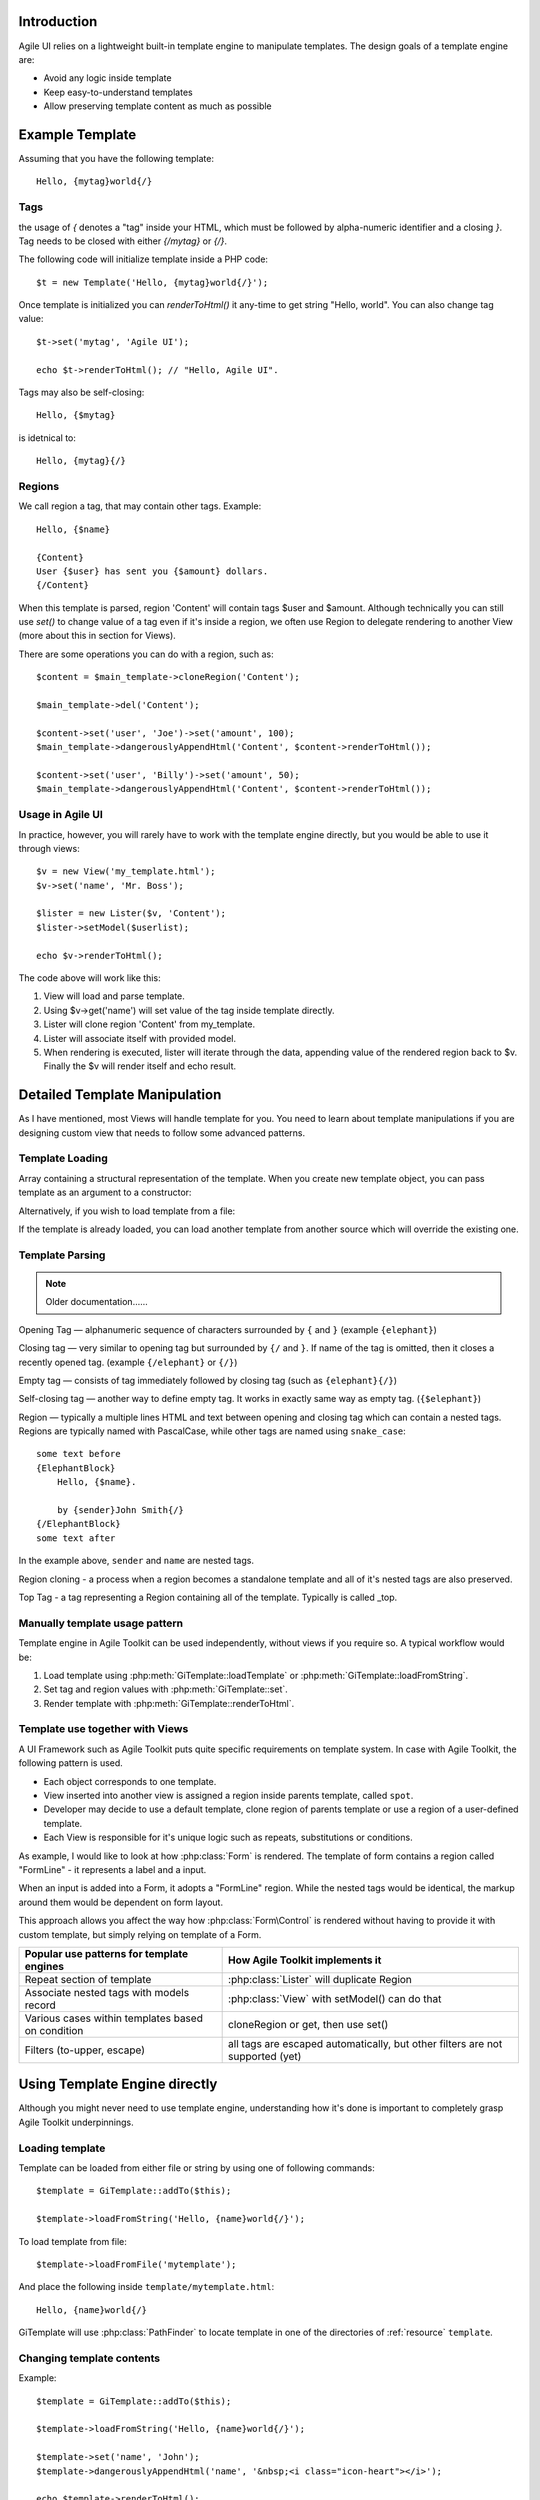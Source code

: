 

.. _Template:

Introduction
============

Agile UI relies on a lightweight built-in template engine to manipulate templates.
The design goals of a template engine are:

- Avoid any logic inside template

- Keep easy-to-understand templates

- Allow preserving template content as much as possible

Example Template
================

Assuming that you have the following template::

    Hello, {mytag}world{/}

Tags
----

the usage of `{` denotes a "tag" inside your HTML, which must be followed by
alpha-numeric identifier and a closing `}`. Tag needs to be closed with either
`{/mytag}` or `{/}`.

The following code will initialize template inside a PHP code::

    $t = new Template('Hello, {mytag}world{/}');

Once template is initialized you can `renderToHtml()` it any-time to get string
"Hello, world". You can also change tag value::

    $t->set('mytag', 'Agile UI');

    echo $t->renderToHtml(); // "Hello, Agile UI".

Tags may also be self-closing::

    Hello, {$mytag}

is idetnical to::

    Hello, {mytag}{/}


Regions
-------

We call region a tag, that may contain other tags. Example::

    Hello, {$name}

    {Content}
    User {$user} has sent you {$amount} dollars.
    {/Content}

When this template is parsed, region 'Content' will contain tags
$user and $amount. Although technically you can still use `set()`
to change value of a tag even if it's inside a region, we often
use Region to delegate rendering to another View (more about this
in section for Views).

There are some operations you can do with a region, such as::

    $content = $main_template->cloneRegion('Content');

    $main_template->del('Content');

    $content->set('user', 'Joe')->set('amount', 100);
    $main_template->dangerouslyAppendHtml('Content', $content->renderToHtml());

    $content->set('user', 'Billy')->set('amount', 50);
    $main_template->dangerouslyAppendHtml('Content', $content->renderToHtml());

Usage in Agile UI
-----------------

In practice, however, you will rarely have to work with the template
engine directly, but you would be able to use it through views::


    $v = new View('my_template.html');
    $v->set('name', 'Mr. Boss');

    $lister = new Lister($v, 'Content');
    $lister->setModel($userlist);

    echo $v->renderToHtml();

The code above will work like this:

1. View will load and parse template.

2. Using $v->get('name') will set value of the tag inside template directly.

3. Lister will clone region 'Content' from my_template.

4. Lister will associate itself with provided model.

5. When rendering is executed, lister will iterate through the data,
   appending value of the rendered region back to $v. Finally the
   $v will render itself and echo result.


Detailed Template Manipulation
==============================

As I have mentioned, most Views will handle template for you. You need to
learn about template manipulations if you are designing custom view that
needs to follow some advanced patterns.

.. php:class:: Template

Template Loading
----------------


Array containing a structural representation of the template. When you
create new template object, you can pass template as an argument to a
constructor:

.. php:method:: __construct($template_string)

    Will parse template specified as an argument.

Alternatively, if you wish to load template from a file:

.. php:method:: loadFromFile($filename)

    Read file and load contents as a template.

.. php:method:: tryLoadFromFile($filename)

    Try loading the template. Returns false if template couldn't be loaded. This can be used
    if you attempt to load template from various locations.

.. php:method:: loadFromString($string)

    Same as using constructor.

If the template is already loaded, you can load another template from
another source which will override the existing one.

Template Parsing
----------------

.. note:: Older documentation......

Opening Tag — alphanumeric sequence of characters surrounded by ``{``
and ``}`` (example ``{elephant}``)

Closing tag — very similar to opening tag but surrounded by ``{/`` and
``}``. If name of the tag is omitted, then it closes a recently opened tag.
(example ``{/elephant}`` or ``{/}``)

Empty tag — consists of tag immediately followed by closing tag (such as
``{elephant}{/}``)

Self-closing tag — another way to define empty tag. It works in exactly
same way as empty tag. (``{$elephant}``)

Region — typically a multiple lines HTML and text between opening and
closing tag which can contain a nested tags. Regions are typically named
with PascalCase, while other tags are named using ``snake_case``::

    some text before
    {ElephantBlock}
        Hello, {$name}.

        by {sender}John Smith{/}
    {/ElephantBlock}
    some text after

In the example above, ``sender`` and ``name`` are nested tags.

Region cloning - a process when a region becomes a standalone template and
all of it's nested tags are also preserved.

Top Tag - a tag representing a Region containing all of the template. Typically
is called _top.

Manually template usage pattern
-------------------------------

Template engine in Agile Toolkit can be used independently, without views
if you require so. A typical workflow would be:

1. Load template using :php:meth:`GiTemplate::loadTemplate` or
   :php:meth:`GiTemplate::loadFromString`.

2. Set tag and region values with :php:meth:`GiTemplate::set`.
3. Render template with :php:meth:`GiTemplate::renderToHtml`.


Template use together with Views
--------------------------------

A UI Framework such as Agile Toolkit puts quite specific requirements
on template system. In case with Agile Toolkit, the following pattern
is used.

- Each object corresponds to one template.
- View inserted into another view is assigned a region inside parents
  template, called ``spot``.
- Developer may decide to use a default template, clone region of parents
  template or use a region of a user-defined template.
- Each View is responsible for it's unique logic such as repeats, substitutions
  or conditions.

As example, I would like to look at how :php:class:`Form` is rendered. The template of form
contains a region called "FormLine" - it represents a label and a input.

When an input is added into a Form, it adopts a "FormLine" region. While the
nested tags would be identical, the markup around them would be dependent on
form layout.

This approach allows you affect the way how :php:class:`Form\Control` is rendered
without having to provide it with custom template, but simply relying on template
of a Form.


+---------------------------------------------------+-------------------------------------------------------+
| Popular use patterns for template engines         | How Agile Toolkit implements it                       |
+===================================================+=======================================================+
| Repeat section of template                        | :php:class:`Lister` will duplicate Region             |
+---------------------------------------------------+-------------------------------------------------------+
| Associate nested tags with models record          | :php:class:`View` with setModel() can do that         |
+---------------------------------------------------+-------------------------------------------------------+
| Various cases within templates based on condition | cloneRegion or get, then use set()                    |
+---------------------------------------------------+-------------------------------------------------------+
| Filters (to-upper, escape)                        | all tags are escaped automatically, but               |
|                                                   | other filters are not supported (yet)                 |
+---------------------------------------------------+-------------------------------------------------------+

Using Template Engine directly
==============================

Although you might never need to use template engine, understanding
how it's done is important to completely grasp Agile Toolkit underpinnings.


Loading template
----------------

.. php:method:: loadFromString(string)

    Initialize current template from the supplied string

.. php:method:: loadFromFile(filename)

    Locate (using :php:class:`PathFinder`) and read template from file

.. php:method:: __clone()

    Will create duplicate of this template object.


.. php:attr:: template

    Array structure containing a parsed variant of your template.

.. php:attr:: tags

    Indexed list of tags and regions within the template for speedy access.

.. php:attr:: template_source

    Simply contains information about where the template have been loaded from.

.. php:attr:: original_filename

    Original template filename, if loaded from file


Template can be loaded from either file or string by using one of
following commands::


    $template = GiTemplate::addTo($this);

    $template->loadFromString('Hello, {name}world{/}');

To load template from file::

    $template->loadFromFile('mytemplate');

And place the following inside ``template/mytemplate.html``::

    Hello, {name}world{/}

GiTemplate will use :php:class:`PathFinder` to locate template in one of the
directories of :ref:`resource` ``template``.

Changing template contents
--------------------------

.. php:method:: set(tag, value)

    Escapes and inserts value inside a tag. If passed a hash, then each
    key is used as a tag, and corresponding value is inserted.

.. php:method:: dangerouslySetHtml(tag, value)

    Identical but will not escape. Will also accept hash similar to set()

.. php:method:: append(tag, value)

    Escape and add value to existing tag.

.. php:method:: tryAppend(tag, value)

    Attempts to append value to existing but will do nothing if tag does not exist.

.. php:method:: dangerouslyAppendHtml(tag, value)

    Similar to append, but will not escape.

.. php:method:: tryDangerouslyAppendHtml(tag, value)

    Attempts to append non-escaped value, but will do nothing if tag does not exist.

Example::

    $template = GiTemplate::addTo($this);

    $template->loadFromString('Hello, {name}world{/}');

    $template->set('name', 'John');
    $template->dangerouslyAppendHtml('name', '&nbsp;<i class="icon-heart"></i>');

    echo $template->renderToHtml();


Using ArrayAccess with Templates
^^^^^^^^^^^^^^^^^^^^^^^^^^^^^^^^

You may use template object as array for simplified syntax::

    $template->set('name', 'John');

    if ($template->hasTag('has_title')) {
        $template->del('has_title');
    }


Rendering template
------------------

.. php:method:: renderToHtml

    Converts template into one string by removing tag markers.

Ultimately we want to convert template into something useful. Rendering
will return contents of the template without tags::

    $result = $template->renderToHtml();

    \Atk4\Ui\Text::addTo($this)->set($result);
    // Will output "Hello, World"


Template cloning
----------------

When you have nested tags, you might want to extract some part of your
template and render it separately. For example, you may have 2 tags
SenderAddress and ReceiverAddress each containing nested tags such as
"name", "city", "zip". You can't use set('name') because it will affect
both names for sender and receiver. Therefore you need to use cloning.
Let's assume you have the following template in ``template/envelope.html``::

    <div class="sender">
    {Sender}
        {$name},
        Address: {$street}
                 {$city} {$zip}
    {/Sender}
    </div>

    <div class="recipient">
    {Recipient}
        {$name},
        Address: {$street}
                 {$city} {$zip}
    {/Recipient}
    </div>

You can use the following code to manipulate the template above::

    $template = GiTemplate::addTo($this);
    $template->loadFromFile('envelope'); // templates/envelope.html

    // Split into multiple objects for processing
    $sender    = $template->cloneRegion('Sender');
    $recipient = $template->cloneRegion('Recipient');

    // Set data to each sub-template separately
    $sender->set($sender_data);
    $recipient->set($recipient_data);

    // render sub-templates, insert into master template
    $template->dangerouslySetHtml('Sender', $sender->renderToHtml());
    $template->dangerouslySetHtml('Recipient', $recipient->renderToHtml());

    // get final result
    $result = $template->renderToHtml();

Same thing using Agile Toolkit Views::

    $envelope = \Atk4\Ui\View::addTo($this, [], [null], null, ['envelope']);

    $sender    = \Atk4\Ui\View::addTo($envelope, [], [null], 'Sender', 'Sender');
    $recipient = \Atk4\Ui\View::addTo($envelope, [], [null], 'Recipient', 'Recipient');

    $sender->template->set($sender_data);
    $recipient->template->set($recipient_data);

We do not need to manually render anything in this scenario. Also the
template of $sender and $recipient objects will be appropriately cloned
from regions of $envelope and then substituted back after render.

In this example I've usd a basic :php:class:`View` class, however I could
have used my own View object with some more sophisticated presentation logic.
The only affect on the example would be name of the class, the rest of
presentation logic would be abstracted inside view's ``renderToHtml()`` method.

Other operations with tags
--------------------------

.. php:method:: del(tag)

    Empties contents of tag within a template.

.. php:method:: isSet(tag)

    Returns ``true`` if tag exists in a template.

.. php:method:: trySet(name, value)

    Attempts to set a tag, if it exists within template

.. php:method:: tryDel(name)

    Attempts to empty a tag. Does nothing if tag with name does not exist.

Repeating tags
--------------

Agile Toolkit template engine allows you to use same tag several times::

    Roses are {color}red{/}
    Violets are {color}blue{/}

If you execute ``set('color', 'green')`` then contents of both tags will
be affected. Similarly if you call ``append('color', '-ish')`` then the
text will be appended to both tags.

Conditional tags
----------------

Agile Toolkit template engine allows you to use so called conditional tags
which will automatically remove template regions if tag value is empty.
Conditional tags notation is trailing question mark symbol.

Consider this example::

    My {email?}e-mail {$email}{/email?} {phone?}phone {$phone}{/?}.

This will only show text "e-mail" and email address if email tag value is
set to not empty value. Same for "phone" tag.
So if you execute ``set('email', null)`` and ``set('phone', 123)`` then this
template will automatically render as::

    My  phone 123.

Note that zero value is treated as not empty value!

Views and Templates
===================

Let's look how templates work together with View objects.

Default template for a view
---------------------------

.. php:method:: defaultTemplate()

    Specify default template for a view.

By default view object will execute :php:meth:`defaultTemplate()` method which
returns name of the template. This function must return array with
one or two elements. First element is the name of the template which
will be passed to ``loadFromFile()``. Second argument is optional and is
name of the region, which will be cloned. This allows you to have
multiple views load data from same template but use different region.

Function can also return a string, in which case view will attempt to
clone region with such a name from parent's template. This can be used
by your "menu" implementation, which will clone parent's template's tag
instead to hook into some specific template::

    public function defaultTemplate() {
        return ['greeting']; // uses templates/greeting.html
    }

Redefining template for view during adding
------------------------------------------

When you are adding new object, you can specify a different template to
use. This is passed as 4th argument to ``add()`` method and has the same
format as return value of ``defaultTemplate()`` method. Using this
approach you can use existing objects with your own templates. This
allows you to change the look and feel of certain object for only one or
some pages. If you frequently use view with a different template, it
might be better to define a new View class and re-define
``defaultTemplate()`` method instead::

    MyObject::addTo($this, ['greeting']);

Accessing view's template
-------------------------

Template is available by the time ``init()`` is called and you can
access it from inside the object or from outside through "template"
property::

    $grid = \Atk4\Ui\Grid::addTo($this, [], [null], null, array('grid_with_hint'));
    $grid->template->trySet('my_hint', 'Changing value of a grid hint here!');

In this example we have instructed to use a different template for grid,
which would contain a new tag "my\_hint" somewhere. If you try to change
existing tags, their output can be overwritten during rendering of the
view.

How views render themselves
---------------------------

Agile Toolkit perform object initialization first. When all the objects
are initialized global rendering takes place. Each object's ``renderToHtml()``
method is executed in order. The job of each view is to create output
based on it's template and then insert it into the region of owner's
template. It's actually quite similar to our Sender/Recipient example
above. Views, however, perform that automatically.

In order to know "where" in parent's template output should be placed,
the 3rd argument to ``add()`` exists — "spot". By default spot is
"Content", however changing that will result in output being placed
elsewhere. Let's see how our previous example with addresses can be
implemented using generic views.

::

    $envelope = \Atk4\Ui\View::addTo($this, [], [null], null, array('envelope'));

    // 3rd argument is output region, 4th is template location
    $sender = \Atk4\Ui\View::addTo($envelope, [], [null], 'Sender', 'Sender');
    $receiver = \Atk4\Ui\View::addTo($envelope, [], [null], 'Receiver', 'Receiver');

    $sender->template->trySet($sender_data);
    $receiver->template->trySet($receiver_data);

..  templates and views


Best Practices
==============

Don't use Template Engine without views
---------------------------------------

It is strongly advised not to use templates directly unless you have no
other choice. Views implement consistent and flexible layer on top of
GiTemplate as well as integrate with many other components of Agile Toolkit.
The only cases when direct use of SMlite is suggested is if you are not
working with HTML or the output will not be rendered in a regular way
(such as RSS feed generation or TMail)

Organize templates into directories
-----------------------------------

Typically templates directory will have sub-directories: "page", "view",
"form" etc. Your custom template for one of the pages should be inside
"page" directory, such as page/contact.html. If you are willing to have
a generic layout which you will use by multiple pages, then instead of
putting it into "page" directory, call it ``page_two_columns.html``.

You can find similar structure inside atk4/templates/shared or in some
other projects developed using Agile Toolkit.

Naming of tags
--------------

Tags use two type of naming - PascalCase and underscore\_lowercase. Tags
are case sensitive. The larger regions which are typically used for
cloning or by adding new objects into it are named with PascalCase.
Examples would be: "Menu", "Content" and "Recipient". The lowercase and
underscore is used for short variables which would be inserted into
template directly such as "name" or "zip".

Globally Recognized Tags
========================


Agile Toolkit View will automatically substitute several tags with the values.
The tag {$_id} is automatically replaced with a unique name by a View.

There are more templates which are being substituted:

- {page}logout{/} - will be replaced with relative URL to the page
- {public}logo.png{/} - will replace with URL to a public asset
- {css}css/file.css{/} - will replace with URL link to a CSS file
- {js}jquery.validator.js{/} - will replace with URL to JavaScript file


Application (API) has a function :php:`App_Web::setTags` which is called for
every view in the system. It's used to resolve "template" and "page"
tags, however you can add more interesting things here. For example if
you miss ability to include other templates from Smarty, you can
implement custom handling for ``{include}`` tag here.

Be considered that there are a lot of objects in Agile Toolkit and do
not put any slow code in this function.

Internals of Template Engine
============================

When template is loaded, it's represented in the memory as an array.
Example Template::

    Hello {subject}world{/}!!

Content of tags are parsed recursively and will contain further arrays.
In addition to the template tree, tags are indexed and stored inside
"tags" property.

GiTemplate converts the template into the following structure available
under ``$template->template`::

    // template property:
    array (
        0 => 'Hello ',
        'subject#0' => array (
            0 => 'world',
        ),
        1 => '!!',
    )

Property tags would contain::

    array (
        'subject#0' => array( &array ),
        'subject#1' => array( &array )
    )

As a result each tag will be stored under it's actual name and the name with
unique "#1" appended (in case there are multiple instances of same tag).
This allow ``$smlite->get()`` to quickly retrieve contents of
appropriate tag and it will also allow ``renderToHtml()`` to reconstruct the
output efficiently.


